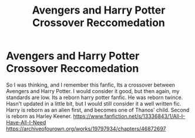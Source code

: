 #+TITLE: Avengers and Harry Potter Crossover Reccomedation

* Avengers and Harry Potter Crossover Reccomedation
:PROPERTIES:
:Author: TheThestralMan
:Score: 4
:DateUnix: 1588944721.0
:DateShort: 2020-May-08
:FlairText: Recommendation
:END:
So I was thinking, and I remember this fanfic, Its a crossover between Avengers and Harry Potter. I would consider it good, but then again, my standards are low. Its a reborn harry potter fanfic. He was reborn twince. Hasn't updated in a little bit, but I would still consider it a well written fic. Harry is reborn as an alien first, and becomes one of Thanos' child. Second is reborn as Harley Keener. [[https://www.fanfiction.net/s/13336843/1/All-I-Have-All-I-Need]] [[https://archiveofourown.org/works/19797934/chapters/46872697]]

